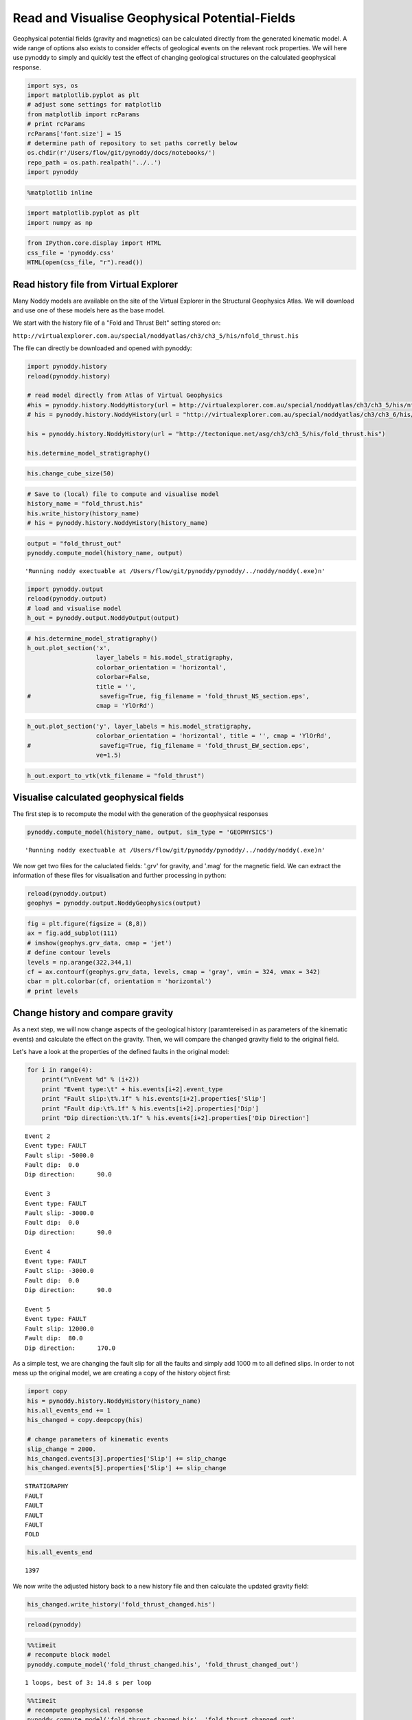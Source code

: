 
Read and Visualise Geophysical Potential-Fields
===============================================

Geophysical potential fields (gravity and magnetics) can be calculated
directly from the generated kinematic model. A wide range of options
also exists to consider effects of geological events on the relevant
rock properties. We will here use pynoddy to simply and quickly test the
effect of changing geological structures on the calculated geophysical
response.

.. code:: python

    import sys, os
    import matplotlib.pyplot as plt
    # adjust some settings for matplotlib
    from matplotlib import rcParams
    # print rcParams
    rcParams['font.size'] = 15
    # determine path of repository to set paths corretly below
    os.chdir(r'/Users/flow/git/pynoddy/docs/notebooks/')
    repo_path = os.path.realpath('../..')
    import pynoddy
.. code:: python

    %matplotlib inline
.. code:: python

    import matplotlib.pyplot as plt
    import numpy as np
.. code:: python

    from IPython.core.display import HTML
    css_file = 'pynoddy.css'
    HTML(open(css_file, "r").read())



.. raw:: html

    <link href='http://fonts.googleapis.com/css?family=Alegreya+Sans:100,300,400,500,700,800,900,100italic,300italic,400italic,500italic,700italic,800italic,900italic' rel='stylesheet' type='text/css'>
    <link href='http://fonts.googleapis.com/css?family=Arvo:400,700,400italic' rel='stylesheet' type='text/css'>
    <link href='http://fonts.googleapis.com/css?family=PT+Mono' rel='stylesheet' type='text/css'>
    <link href='http://fonts.googleapis.com/css?family=Shadows+Into+Light' rel='stylesheet' type='text/css'>
    <link rel="stylesheet" type="text/css" href="http://fonts.googleapis.com/css?family=Tangerine">
    <link href='http://fonts.googleapis.com/css?family=Philosopher:400,700,400italic,700italic' rel='stylesheet' type='text/css'>
    <link href='http://fonts.googleapis.com/css?family=Libre+Baskerville:400,400italic' rel='stylesheet' type='text/css'>
    <link href='http://fonts.googleapis.com/css?family=Lora:400,400italic' rel='stylesheet' type='text/css'>
    <link href='http://fonts.googleapis.com/css?family=Karla:400,400italic' rel='stylesheet' type='text/css'>
    
    <style>
    
    @font-face {
        font-family: "Computer Modern";
        src: url('http://mirrors.ctan.org/fonts/cm-unicode/fonts/otf/cmunss.otf');
    }
    
    #notebook_panel { /* main background */
        background: #888;
        color: #f6f6f6;
    }
    
    div.cell { /* set cell width to about 80 chars */
        width: 800px;
    }
    
    div #notebook { /* centre the content */
        background: #fff; /* white background for content */
        width: 1000px;
        margin: auto;
        padding-left: 1em;
    }
    
    #notebook li { /* More space between bullet points */
    margin-top:0.8em;
    }
    
    /* draw border around running cells */
    div.cell.border-box-sizing.code_cell.running { 
        border: 3px solid #111;
    }
    
    /* Put a solid color box around each cell and its output, visually linking them together */
    div.cell.code_cell {
        background: #ddd;  /* rgba(230,230,230,1.0);  */
        border-radius: 10px; /* rounded borders */
        width: 900px;
        padding: 1em;
        margin-top: 1em;
    }
    
    div.text_cell_render{
        font-family: 'Arvo' sans-serif;
        line-height: 130%;
        font-size: 115%;
        width:700px;
        margin-left:auto;
        margin-right:auto;
    }
    
    
    /* Formatting for header cells */
    .text_cell_render h1 {
        font-family: 'Alegreya Sans', sans-serif;
        /* font-family: 'Tangerine', serif; */
        /* font-family: 'Libre Baskerville', serif; */
        /* font-family: 'Karla', sans-serif;
        /* font-family: 'Lora', serif; */
        font-size: 50px;
        text-align: center;
        /* font-style: italic; */
        font-weight: 400;
        /* font-size: 40pt; */
        /* text-shadow: 4px 4px 4px #aaa; */
        line-height: 120%;
        color: rgb(12,85,97);
        margin-bottom: .5em;
        margin-top: 0.1em;
        display: block;
    }	
    .text_cell_render h2 {
        /* font-family: 'Arial', serif; */
        /* font-family: 'Lora', serif; */
        font-family: 'Alegreya Sans', sans-serif;
        font-weight: 700;
        font-size: 24pt;
        line-height: 100%;
        /* color: rgb(171,165,131); */
        color: rgb(12,85,97);
        margin-bottom: 0.1em;
        margin-top: 0.1em;
        display: block;
    }	
    
    .text_cell_render h3 {
        font-family: 'Arial', serif;
        margin-top:12px;
        margin-bottom: 3px;
        font-style: italic;
        color: rgb(95,92,72);
    }
    
    .text_cell_render h4 {
        font-family: 'Arial', serif;
    }
    
    .text_cell_render h5 {
        font-family: 'Alegreya Sans', sans-serif;
        font-weight: 300;
        font-size: 16pt;
        color: grey;
        font-style: italic;
        margin-bottom: .1em;
        margin-top: 0.1em;
        display: block;
    }
    
    .text_cell_render h6 {
        font-family: 'PT Mono', sans-serif;
        font-weight: 300;
        font-size: 10pt;
        color: grey;
        margin-bottom: 1px;
        margin-top: 1px;
    }
    
    .CodeMirror{
            font-family: "PT Mono";
            font-size: 100%;
    }
    
    </style>




Read history file from Virtual Explorer
---------------------------------------

Many Noddy models are available on the site of the Virtual Explorer in
the Structural Geophysics Atlas. We will download and use one of these
models here as the base model.

We start with the history file of a "Fold and Thrust Belt" setting
stored on:

``http://virtualexplorer.com.au/special/noddyatlas/ch3/ch3_5/his/nfold_thrust.his``

The file can directly be downloaded and opened with pynoddy:

.. code:: python

    import pynoddy.history
    reload(pynoddy.history)
    
    # read model directly from Atlas of Virtual Geophysics
    #his = pynoddy.history.NoddyHistory(url = http://virtualexplorer.com.au/special/noddyatlas/ch3/ch3_5/his/nfold_thrust.his")
    # his = pynoddy.history.NoddyHistory(url = "http://virtualexplorer.com.au/special/noddyatlas/ch3/ch3_6/his/ndome_basin.his")
    
    his = pynoddy.history.NoddyHistory(url = "http://tectonique.net/asg/ch3/ch3_5/his/fold_thrust.his")
    
    his.determine_model_stratigraphy()
.. code:: python

    his.change_cube_size(50)
.. code:: python

    # Save to (local) file to compute and visualise model
    history_name = "fold_thrust.his"
    his.write_history(history_name)
    # his = pynoddy.history.NoddyHistory(history_name)
.. code:: python

    output = "fold_thrust_out"
    pynoddy.compute_model(history_name, output)



.. parsed-literal::

    'Running noddy exectuable at /Users/flow/git/pynoddy/pynoddy/../noddy/noddy(.exe)\n'



.. code:: python

    import pynoddy.output
    reload(pynoddy.output)
    # load and visualise model
    h_out = pynoddy.output.NoddyOutput(output)
.. code:: python

    # his.determine_model_stratigraphy()
    h_out.plot_section('x', 
                       layer_labels = his.model_stratigraphy, 
                       colorbar_orientation = 'horizontal', 
                       colorbar=False,
                       title = '',
    #                   savefig=True, fig_filename = 'fold_thrust_NS_section.eps',
                       cmap = 'YlOrRd')



.. image:: Paper-Fig3-4-Read-Geophysics_files/Paper-Fig3-4-Read-Geophysics_11_0.png


.. code:: python

    h_out.plot_section('y', layer_labels = his.model_stratigraphy, 
                       colorbar_orientation = 'horizontal', title = '', cmap = 'YlOrRd', 
    #                   savefig=True, fig_filename = 'fold_thrust_EW_section.eps',
                       ve=1.5)
                       


.. image:: Paper-Fig3-4-Read-Geophysics_files/Paper-Fig3-4-Read-Geophysics_12_0.png


.. code:: python

    h_out.export_to_vtk(vtk_filename = "fold_thrust")
Visualise calculated geophysical fields
---------------------------------------

The first step is to recompute the model with the generation of the
geophysical responses

.. code:: python

    pynoddy.compute_model(history_name, output, sim_type = 'GEOPHYSICS')



.. parsed-literal::

    'Running noddy exectuable at /Users/flow/git/pynoddy/pynoddy/../noddy/noddy(.exe)\n'



We now get two files for the caluclated fields: '.grv' for gravity, and
'.mag' for the magnetic field. We can extract the information of these
files for visualisation and further processing in python:

.. code:: python

    reload(pynoddy.output)
    geophys = pynoddy.output.NoddyGeophysics(output)
.. code:: python

    fig = plt.figure(figsize = (8,8))
    ax = fig.add_subplot(111)
    # imshow(geophys.grv_data, cmap = 'jet')
    # define contour levels
    levels = np.arange(322,344,1)
    cf = ax.contourf(geophys.grv_data, levels, cmap = 'gray', vmin = 324, vmax = 342)
    cbar = plt.colorbar(cf, orientation = 'horizontal')
    # print levels


.. image:: Paper-Fig3-4-Read-Geophysics_files/Paper-Fig3-4-Read-Geophysics_18_0.png


Change history and compare gravity
----------------------------------

As a next step, we will now change aspects of the geological history
(paramtereised in as parameters of the kinematic events) and calculate
the effect on the gravity. Then, we will compare the changed gravity
field to the original field.

Let's have a look at the properties of the defined faults in the
original model:

.. code:: python

    for i in range(4):
        print("\nEvent %d" % (i+2))
        print "Event type:\t" + his.events[i+2].event_type
        print "Fault slip:\t%.1f" % his.events[i+2].properties['Slip']
        print "Fault dip:\t%.1f" % his.events[i+2].properties['Dip']
        print "Dip direction:\t%.1f" % his.events[i+2].properties['Dip Direction']

.. parsed-literal::

    
    Event 2
    Event type:	FAULT
    Fault slip:	-5000.0
    Fault dip:	0.0
    Dip direction:	90.0
    
    Event 3
    Event type:	FAULT
    Fault slip:	-3000.0
    Fault dip:	0.0
    Dip direction:	90.0
    
    Event 4
    Event type:	FAULT
    Fault slip:	-3000.0
    Fault dip:	0.0
    Dip direction:	90.0
    
    Event 5
    Event type:	FAULT
    Fault slip:	12000.0
    Fault dip:	80.0
    Dip direction:	170.0


As a simple test, we are changing the fault slip for all the faults and
simply add 1000 m to all defined slips. In order to not mess up the
original model, we are creating a copy of the history object first:

.. code:: python

    import copy
    his = pynoddy.history.NoddyHistory(history_name)
    his.all_events_end += 1
    his_changed = copy.deepcopy(his)
    
    # change parameters of kinematic events
    slip_change = 2000.
    his_changed.events[3].properties['Slip'] += slip_change
    his_changed.events[5].properties['Slip'] += slip_change

.. parsed-literal::

     STRATIGRAPHY
     FAULT
     FAULT
     FAULT
     FAULT
     FOLD


.. code:: python

    his.all_events_end



.. parsed-literal::

    1397



We now write the adjusted history back to a new history file and then
calculate the updated gravity field:

.. code:: python

    his_changed.write_history('fold_thrust_changed.his')
.. code:: python

    reload(pynoddy)
.. code:: python

    %%timeit
    # recompute block model
    pynoddy.compute_model('fold_thrust_changed.his', 'fold_thrust_changed_out')

.. parsed-literal::

    
    
    
    
    1 loops, best of 3: 14.8 s per loop


.. code:: python

    %%timeit
    # recompute geophysical response
    pynoddy.compute_model('fold_thrust_changed.his', 'fold_thrust_changed_out', 
                          sim_type = 'GEOPHYSICS')

.. parsed-literal::

    
    
    
    
    1 loops, best of 3: 41.7 s per loop


.. code:: python

    # load changed block model
    geo_changed = pynoddy.output.NoddyOutput('fold_thrust_changed_out')
    # load output and visualise geophysical field
    geophys_changed = pynoddy.output.NoddyGeophysics('fold_thrust_changed_out')
.. code:: python

    fig = plt.figure(figsize = (8,8))
    ax = fig.add_subplot(111)
    # imshow(geophys_changed.grv_data, cmap = 'jet')
    cf = ax.contourf(geophys_changed.grv_data, levels, cmap = 'gray', vmin = 324, vmax = 342)
    cbar = plt.colorbar(cf, orientation = 'horizontal')


.. image:: Paper-Fig3-4-Read-Geophysics_files/Paper-Fig3-4-Read-Geophysics_31_0.png


.. code:: python

    fig = plt.figure(figsize = (8,8))
    ax = fig.add_subplot(111)
    # imshow(geophys.grv_data - geophys_changed.grv_data, cmap = 'jet')
    maxval = np.ceil(np.max(np.abs(geophys.grv_data - geophys_changed.grv_data)))
    # comp_levels = np.arange(-maxval,1.01 * maxval, 0.05 * maxval)
    cf = ax.contourf(geophys.grv_data - geophys_changed.grv_data, 20, cmap = 'spectral') #, comp_levels, cmap = 'RdBu_r')
    cbar = plt.colorbar(cf, orientation = 'horizontal')


.. image:: Paper-Fig3-4-Read-Geophysics_files/Paper-Fig3-4-Read-Geophysics_32_0.png


.. code:: python

    # compare sections through model
    geo_changed.plot_section('x', colorbar = False)
    h_out.plot_section('x', colorbar = False)


.. image:: Paper-Fig3-4-Read-Geophysics_files/Paper-Fig3-4-Read-Geophysics_33_0.png



.. image:: Paper-Fig3-4-Read-Geophysics_files/Paper-Fig3-4-Read-Geophysics_33_1.png


.. code:: python

    his.events



.. parsed-literal::

    {1: <pynoddy.events.Stratigraphy instance at 0x1063e9320>,
     2: <pynoddy.events.Fault instance at 0x10f22a200>,
     3: <pynoddy.events.Fault instance at 0x10b472950>,
     4: <pynoddy.events.Fault instance at 0x10b4727e8>,
     5: <pynoddy.events.Fault instance at 0x10b472758>,
     6: <pynoddy.events.Fold instance at 0x10b734f80>}



.. code:: python

    for i in range(4):
        print("Event %d" % (i+2))
        print his.events[i+2].properties['Slip']
        print his.events[i+2].properties['Dip']
        print his.events[i+2].properties['Dip Direction']
    
        

.. parsed-literal::

    Event 2
    -5000.0
    0.0
    90.0
    Event 3
    -3000.0
    0.0
    90.0
    Event 4
    -3000.0
    0.0
    90.0
    Event 5
    12000.0
    80.0
    170.0


.. code:: python

    # recompute the geology blocks for comparison:
    pynoddy.compute_model('fold_thrust_changed', 'fold_thrust_changed_out')
.. code:: python

    geology_changed = pynoddy.output.NoddyOutput('fold_thrust_changed_out')
.. code:: python

    geology_changed.plot_section('x', 
                       layer_labels = his.model_stratigraphy, 
                       colorbar_orientation = 'horizontal', 
                       colorbar=False,
                       title = '',
    #                   savefig=True, fig_filename = 'fold_thrust_NS_section.eps',
                       cmap = 'YlOrRd')
    



.. image:: Paper-Fig3-4-Read-Geophysics_files/Paper-Fig3-4-Read-Geophysics_38_0.png


.. code:: python

    geology_changed.plot_section('y', layer_labels = his.model_stratigraphy, 
                       colorbar_orientation = 'horizontal', title = '', cmap = 'YlOrRd', 
    #                   savefig=True, fig_filename = 'fold_thrust_EW_section.eps',
                       ve=1.5)
                       


.. image:: Paper-Fig3-4-Read-Geophysics_files/Paper-Fig3-4-Read-Geophysics_39_0.png


.. code:: python

    # Calculate block difference and export as VTK for 3-D visualisation:
    import copy
    diff_model = copy.deepcopy(geology_changed)
    diff_model.block -= h_out.block
.. code:: python

    diff_model.export_to_vtk(vtk_filename = "diff_model_fold_thrust_belt")
Figure with all results
-----------------------

.. code:: python

    fig = plt.figure(figsize=(20,8))
    ax1 = fig.add_subplot(131)
    # original plot
    levels = np.arange(322,344,1)
    cf1 = ax1.contourf(geophys.grv_data, levels, cmap = 'gray', vmin = 324, vmax = 342)
    # cbar1 = ax1.colorbar(cf1, orientation = 'horizontal')
    fig.colorbar(cf1, orientation='horizontal')
    ax1.set_title('Gravity of original model')
    
    ax2 = fig.add_subplot(132)
    
    
    
    
    cf2 = ax2.contourf(geophys_changed.grv_data, levels, cmap = 'gray', vmin = 324, vmax = 342)
    ax2.set_title('Gravity of changed model')
    fig.colorbar(cf2, orientation='horizontal')
    
    ax3 = fig.add_subplot(133)
    
    
    comp_levels = np.arange(-4.,4.1,0.25)
    cf3 = ax3.contourf(geophys.grv_data - geophys_changed.grv_data, comp_levels, cmap = 'RdBu_r')
    ax3.set_title('Gravity difference')
    
    fig.colorbar(cf3, orientation='horizontal')
    
    plt.savefig("grav_ori_changed_compared.eps")
    



.. image:: Paper-Fig3-4-Read-Geophysics_files/Paper-Fig3-4-Read-Geophysics_43_0.png


